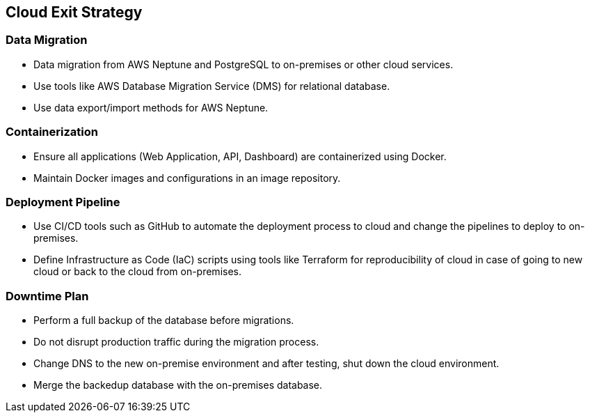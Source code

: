 [[section-exit-strategy]]
== Cloud Exit Strategy

=== Data Migration

* Data migration from AWS Neptune and PostgreSQL to on-premises or other cloud services.
* Use tools like AWS Database Migration Service (DMS) for relational database.
* Use data export/import methods for AWS Neptune.

=== Containerization

* Ensure all applications (Web Application, API, Dashboard) are containerized using Docker.
* Maintain Docker images and configurations in an image repository.

=== Deployment Pipeline

* Use CI/CD tools such as GitHub to automate the deployment process to cloud and change the pipelines to deploy to on-premises.
* Define Infrastructure as Code (IaC) scripts using tools like Terraform for reproducibility of cloud in case of going to new cloud or back to the cloud from on-premises.

=== Downtime Plan

* Perform a full backup of the database before migrations.
* Do not disrupt production traffic during the migration process.
* Change DNS to the new on-premise environment and after testing, shut down the cloud environment.
* Merge the backedup database with the on-premises database.